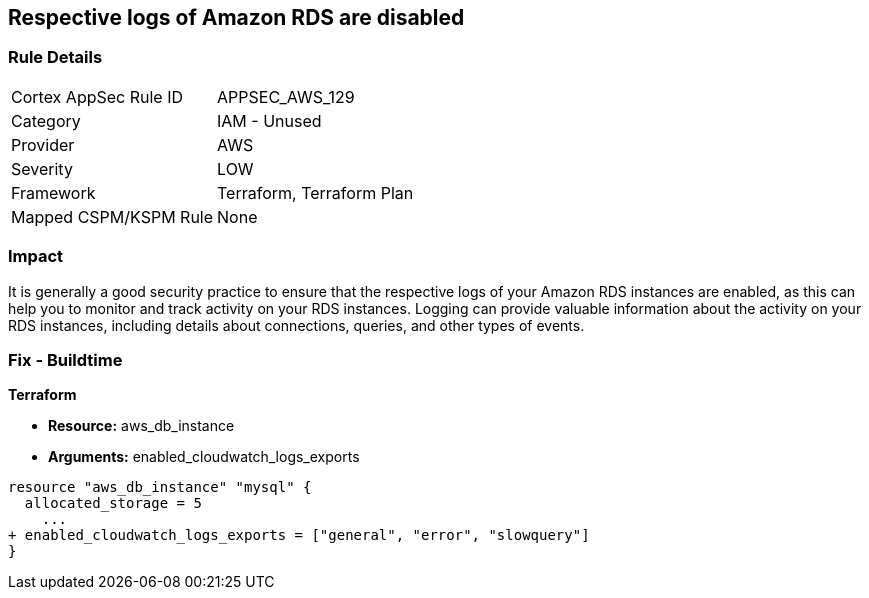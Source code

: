 == Respective logs of Amazon RDS are disabled


=== Rule Details

[cols="1,2"]
|===
|Cortex AppSec Rule ID |APPSEC_AWS_129
|Category |IAM - Unused
|Provider |AWS
|Severity |LOW
|Framework |Terraform, Terraform Plan
|Mapped CSPM/KSPM Rule |None
|===


=== Impact
It is generally a good security practice to ensure that the respective logs of your Amazon RDS instances are enabled, as this can help you to monitor and track activity on your RDS instances.
Logging can provide valuable information about the activity on your RDS instances, including details about connections, queries, and other types of events.

=== Fix - Buildtime


*Terraform* 


* *Resource:* aws_db_instance
* *Arguments:* enabled_cloudwatch_logs_exports


[source,go]
----
resource "aws_db_instance" "mysql" {
  allocated_storage = 5
    ...
+ enabled_cloudwatch_logs_exports = ["general", "error", "slowquery"]
}
----
